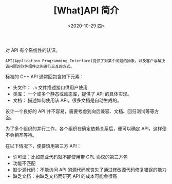 #+TITLE: [What]API 简介
#+DATE: <2020-10-29 四> 
#+TAGS: CS
#+LAYOUT: post
#+CATEGORIES: book,c++API设计
#+NAME: <book_cppapi_chapter1.org>
#+OPTIONS: ^:nil
#+OPTIONS: ^:{}

对 API 有个系统性的认识。

#+BEGIN_EXPORT html
<!--more-->
#+END_EXPORT
#+BEGIN_EXAMPLE
  API(Application Programming Interface)提供了对某个问题的抽象，以及客户与解决该问题的软件组件之间进行交互的方式。
#+END_EXAMPLE

标准的 C++ API 通常回包含如下元素：
- 头文件： =.h= 文件描述接口供用户使用
- 类库： 一个或多个静态或动态库，提供了 API 的具体实现。
- 文档： 描述如何使用该 API，很多文档是自动生成的。
  
设计一个良好的 API 并不容易，需要考虑到向后兼容、文档、回归测试等等方面。

为了多个组织的并行工作，各个组织在确定依赖关系后，便可以确定 API，这样便不会相互等待。

在以下情况下，便要慎用第三方 API：
- 许可证：比如商业代码就不能使用带 GPL 协议的第三方包
- 功能不匹配
- 缺少源代码：不能访问 API 的源代码就丧失了通过修改源代码修复错误的能力
- 缺乏文档：由缺乏文档而研究 API 的成本可能会很高


